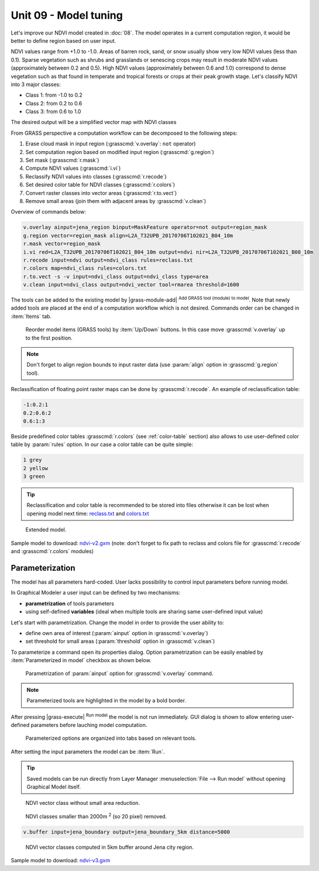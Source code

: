 Unit 09 - Model tuning
======================

Let's improve our NDVI model created in :doc:`08`. The model operates
in a current computation region, it would be better to define region
based on user input. 

NDVI values range from +1.0 to -1.0. Areas of barren rock, sand, or
snow usually show very low NDVI values (less than 0.1). Sparse
vegetation such as shrubs and grasslands or senescing crops may result
in moderate NDVI values (approximately between 0.2 and 0.5). High NDVI values
(approximately between 0.6 and 1.0) correspond to dense vegetation such as that
found in temperate and tropical forests or crops at their peak growth
stage. Let's classify NDVI into 3 major classes:

* Class 1: from -1.0 to 0.2
* Class 2: from 0.2 to 0.6
* Class 3: from 0.6 to 1.0

The desired output will be a simplified vector map with NDVI
classes

From GRASS perspective a computation workflow can be decomposed to the
following steps:

#. Erase cloud mask in input region (:grasscmd:`v.overlay`: ``not`` operator)
#. Set computation region based on modified input region (:grasscmd:`g.region`)
#. Set mask (:grasscmd:`r.mask`)
#. Compute NDVI values (:grasscmd:`i.vi`)
#. Reclassify NDVI values into classes (:grasscmd:`r.recode`)
#. Set desired color table for NDVI classes
   (:grasscmd:`r.colors`)
#. Convert raster classes into vector areas (:grasscmd:`r.to.vect`)
#. Remove small areas (join them with adjacent areas by :grasscmd:`v.clean`)

Overview of commands below:

.. code-block:: bash

   v.overlay ainput=jena_region binput=MaskFeature operator=not output=region_mask
   g.region vector=region_mask align=L2A_T32UPB_20170706T102021_B04_10m
   r.mask vector=region_mask
   i.vi red=L2A_T32UPB_20170706T102021_B04_10m output=ndvi nir=L2A_T32UPB_20170706T102021_B08_10m
   r.recode input=ndvi output=ndvi_class rules=reclass.txt
   r.colors map=ndvi_class rules=colors.txt
   r.to.vect -s -v input=ndvi_class output=ndvi_class type=area
   v.clean input=ndvi_class output=ndvi_vector tool=rmarea threshold=1600

.. todo:: Add v.colors
          
The tools can be added to the existing model by |grass-module-add|
:sup:`Add GRASS tool (module) to model`. Note that newly added tools
are placed at the end of a computation workflow which is not
desired. Commands order can be changed in :item:`Items` tab.

.. figure:: ../images/units/09/reorder-items.png

   Reorder model items (GRASS tools) by :item:`Up/Down` buttons. In
   this case move :grasscmd:`v.overlay` up to the first position.

.. note:: Don't forget to align region bounds to input raster data
   (use :param:`align` option in :grasscmd:`g.region` tool).

Reclassification of floating point raster maps can be done by
:grasscmd:`r.recode`. An example of reclassification table:
          
.. code-block:: bash

   -1:0.2:1
   0.2:0.6:2
   0.6:1:3                

Beside predefined color tables :grasscmd:`r.colors` (see
:ref:`color-table` section) also allows to use user-defined color
table by :param:`rules` option. In our case a color table can be quite
simple:

.. code-block:: bash

   1 grey
   2 yellow
   3 green                

.. tip:: Reclassification and color table is recommended to be stored into
   files otherwise it can be lost when opening model next time:
   `reclass.txt <../_static/models/reclass.txt>`__ and `colors.txt
   <../_static/models/colors.txt>`__
         
.. figure:: ../images/units/09/model-v2.png

   Extended model.

Sample model to download: `ndvi-v2.gxm <../_static/models/ndvi-v2.gxm>`__
(note: don't forget to fix path to reclass and colors file for
:grasscmd:`r.recode` and :grasscmd:`r.colors` modules)

Parameterization
----------------

The model has all parameters hard-coded. User lacks possibility to
control input parameters before running model.

In Graphical Modeler a user input can be defined by two mechanisms:

* **parametrization** of tools parameters 
* using self-defined **variables** (ideal when multiple tools are
  sharing same user-defined input value)

Let's start with parametrization. Change the model in order to provide
the user ability to:

* define own area of interest (:param:`ainput` option in
  :grasscmd:`v.overlay`)
* set threshold for small areas (:param:`threshold` option in
  :grasscmd:`v.clean`)

To parameterize a command open its properties dialog. Option
parametrization can be easily enabled by :item:`Parameterized in
model` checkbox as shown below.

.. figure:: ../images/units/09/parametrize-cmd.png
           
   Parametrization of :param:`ainput` option for :grasscmd:`v.overlay`
   command.

.. note:: Parameterized tools are highlighted in the model by a
          bold border.

After pressing |grass-execute| :sup:`Run model` the model is not run
immediately. GUI dialog is shown to allow entering user-defined
parameters before lauching model computation.

.. figure:: ../images/units/09/model-params.png
   :class: small

   Parameterized options are organized into tabs based on relevant tools.

After setting the input parameters the model can be :item:`Run`.
   
.. tip:: Saved models can be run directly from Layer Manager
   :menuselection:`File --> Run model` without opening Graphical Model
   itself.

.. task:: Test the model with different settings.

.. figure:: ../images/units/09/ndvi-no-reduction.png
   :class: large
           
   NDVI vector class without small area reduction.

.. figure:: ../images/units/09/ndvi-2000m2.png
   :class: large
           
   NDVI classes smaller than 2000m :sup:`2` (so 20 pixel) removed.

.. task:: Change computation region, eg. by buffering Jena city region
   (:grasscmd:`v.buffer`) and run the model.

.. code-block:: bash

   v.buffer input=jena_boundary output=jena_boundary_5km distance=5000

.. figure:: ../images/units/09/ndvi-jena-5km.png
   :class: large
   
   NDVI vector classes computed in 5km buffer around Jena city region.

Sample model to download: `ndvi-v3.gxm <../_static/models/ndvi-v3.gxm>`__
